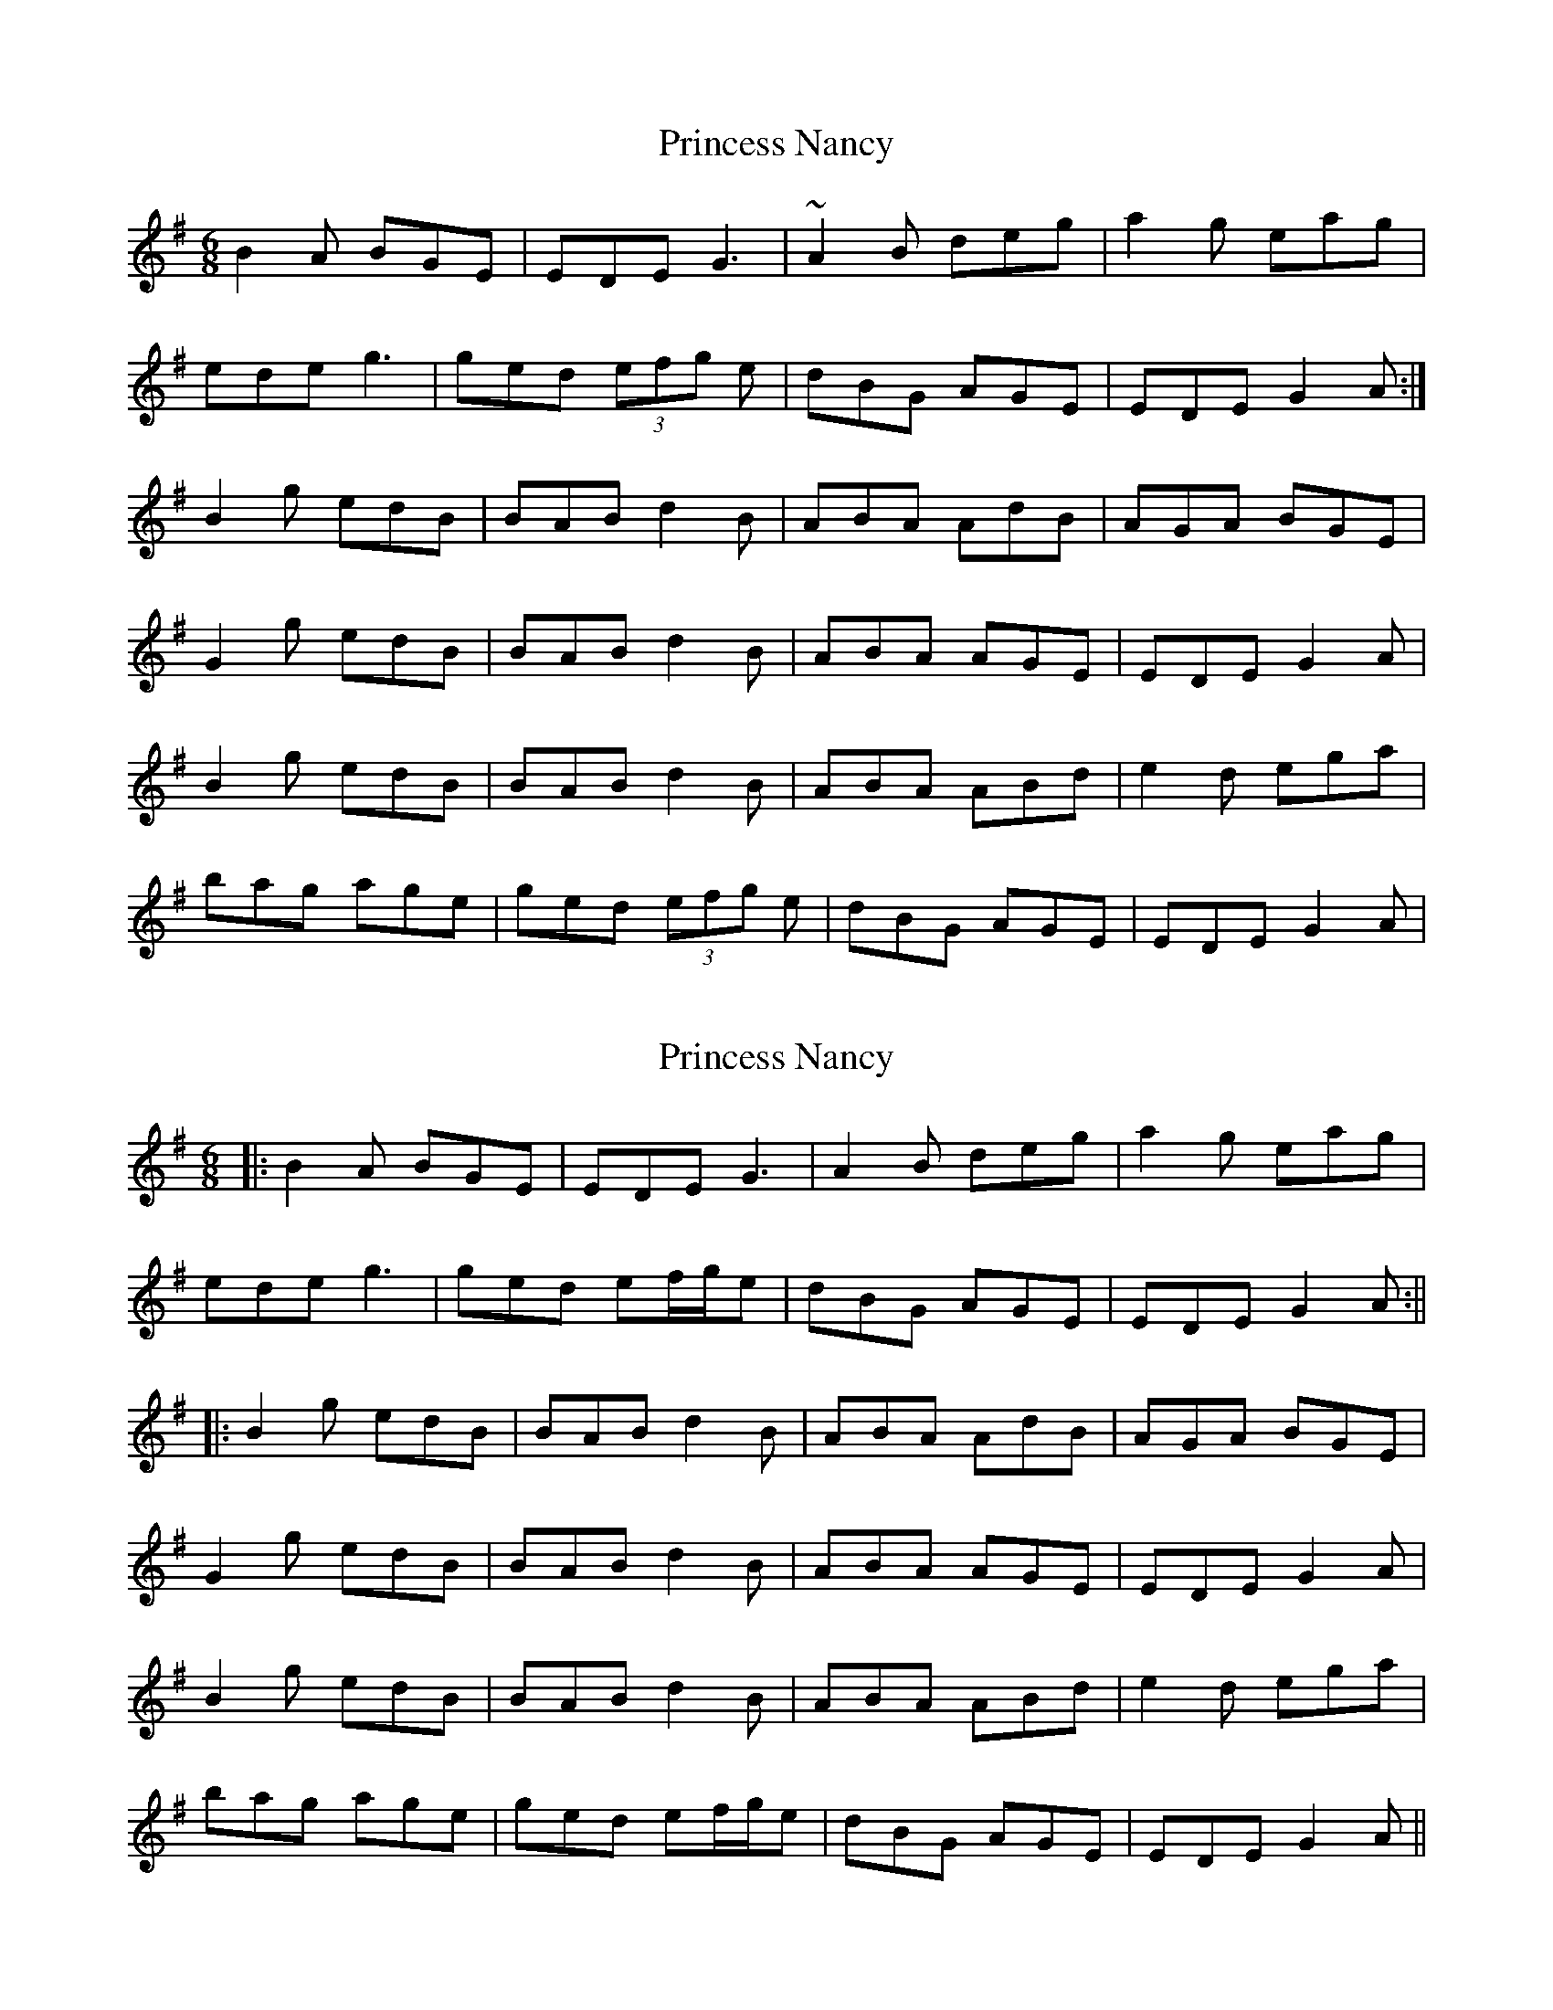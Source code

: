 X: 1
T: Princess Nancy
Z: kiwi
S: https://thesession.org/tunes/4540#setting4540
R: jig
M: 6/8
L: 1/8
K: Gmaj
B2A BGE|EDE G3|~A2B deg|a2g eag|
ede g3|ged (3efg e| dBG AGE|EDE G2A:|
B2g edB|BAB d2B|ABA AdB|AGA BGE|
G2g edB|BAB d2B|ABA AGE|EDE G2A|
B2g edB|BAB d2B|ABA ABd|e2d ega|
bag age|ged (3efg e| dBG AGE|EDE G2A|
X: 2
T: Princess Nancy
Z: JACKB
S: https://thesession.org/tunes/4540#setting25953
R: jig
M: 6/8
L: 1/8
K: Gmaj
|:B2A BGE|EDE G3|A2B deg|a2g eag|
ede g3|ged ef/g/e| dBG AGE|EDE G2A:||
|:B2g edB|BAB d2B|ABA AdB|AGA BGE|
G2g edB|BAB d2B|ABA AGE|EDE G2A|
B2g edB|BAB d2B|ABA ABd|e2d ega|
bag age|ged ef/g/e| dBG AGE|EDE G2A||
